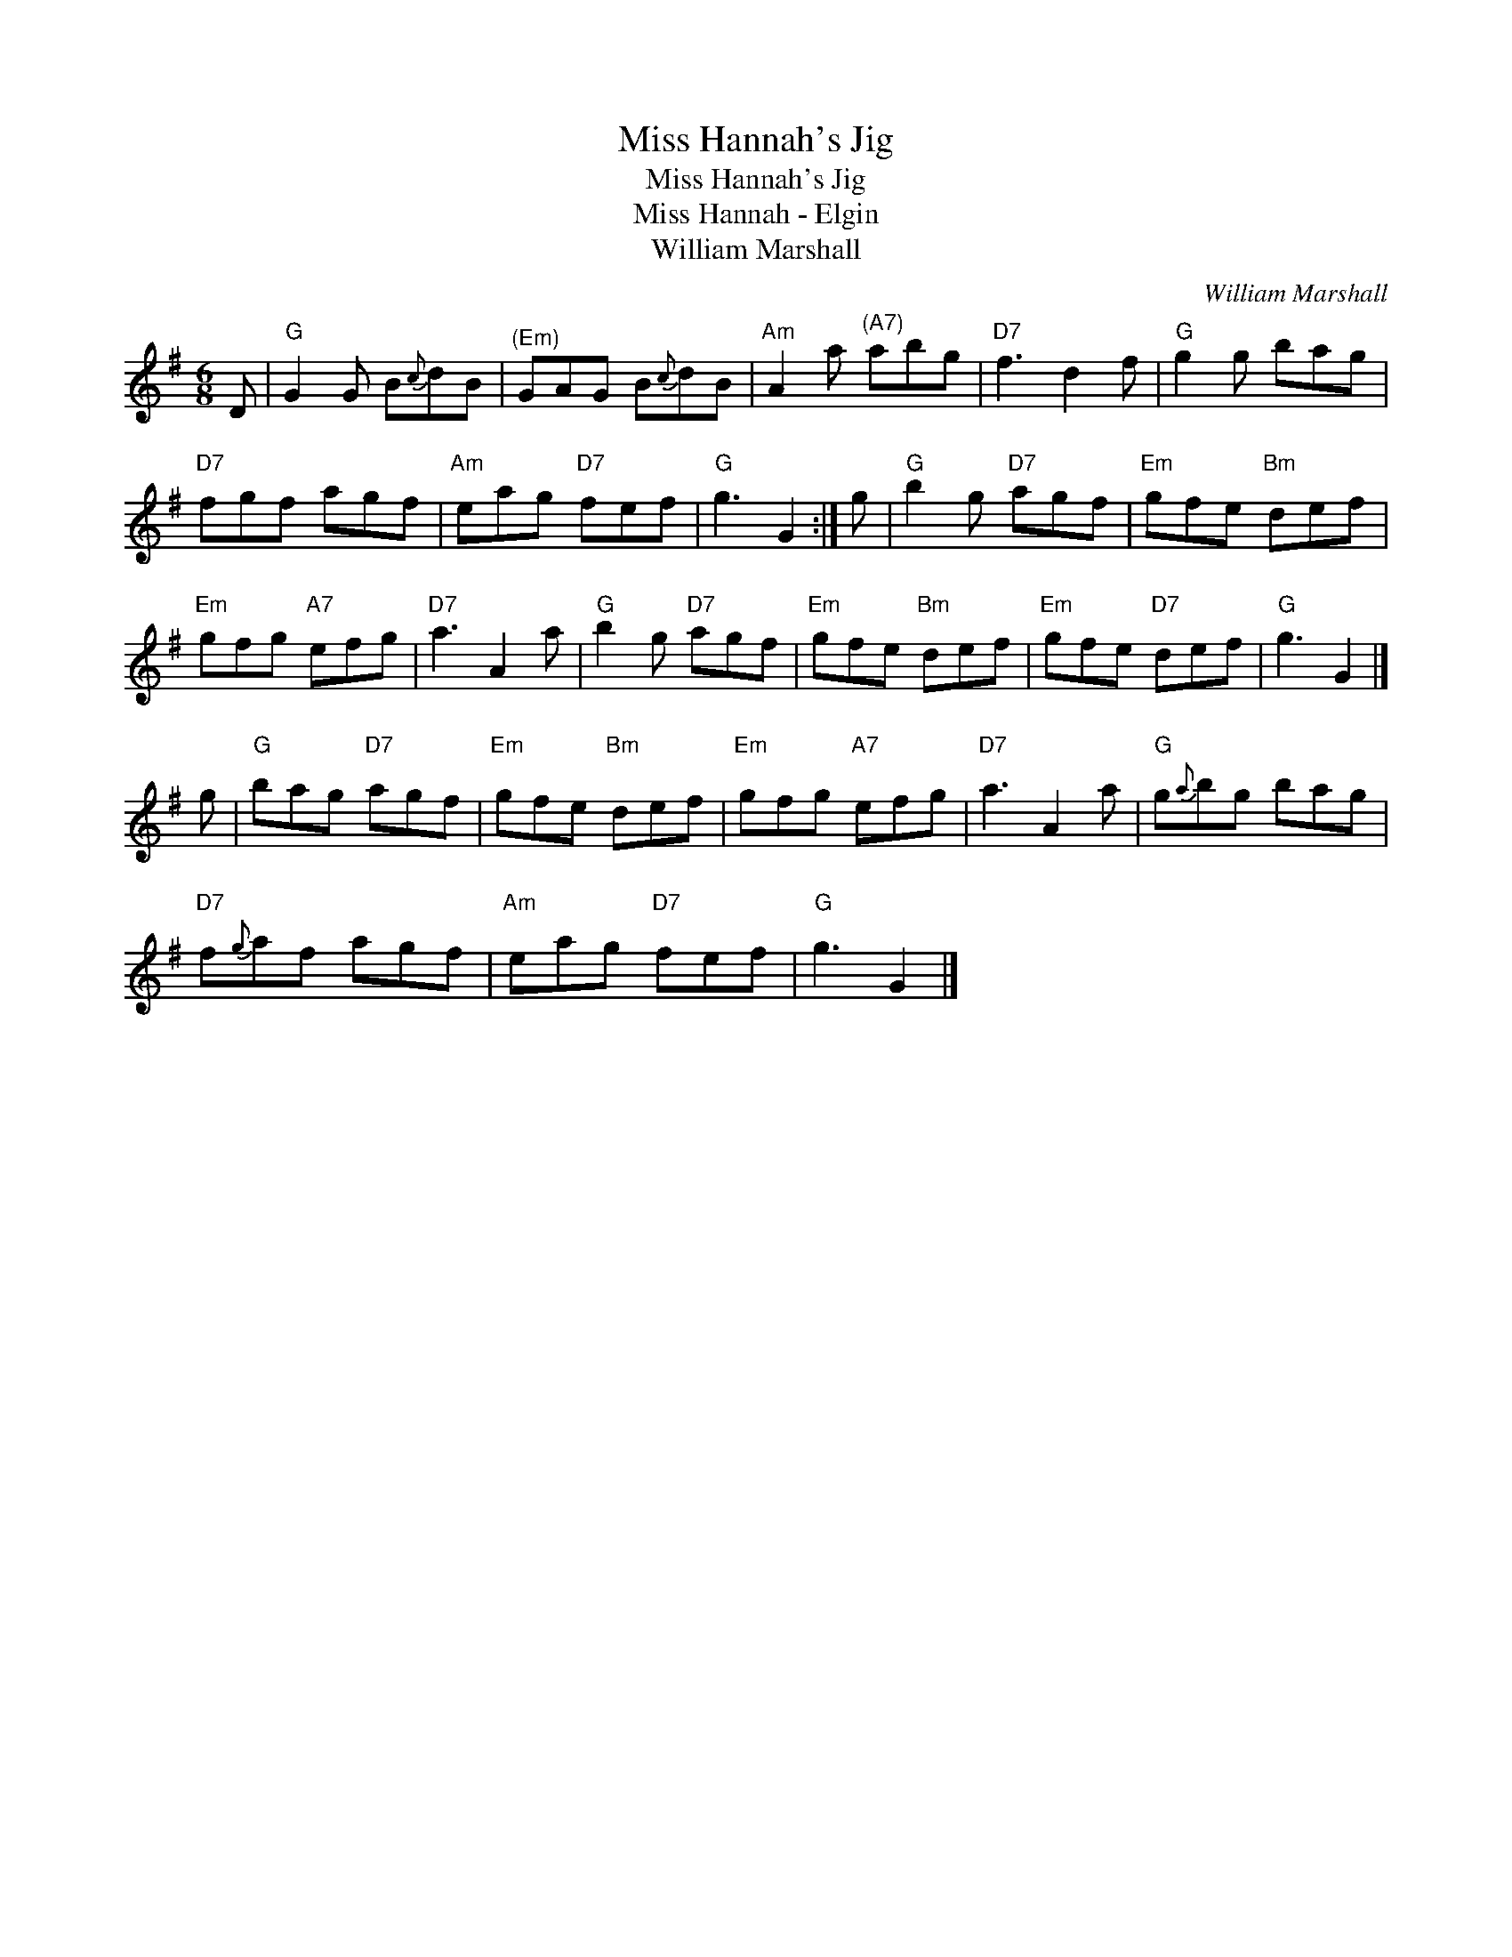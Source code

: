 X:1
T:Miss Hannah's Jig
T:Miss Hannah's Jig
T:Miss Hannah - Elgin
T:William Marshall
C:William Marshall
L:1/8
M:6/8
K:G
V:1 treble 
V:1
 D |"G" G2 G B{c}dB |"^(Em)" GAG B{c}dB |"Am" A2 a"^(A7)" abg |"D7" f3 d2 f |"G" g2 g bag | %6
"D7" fgf agf |"Am" eag"D7" fef |"G" g3 G2 :| g |"G" b2 g"D7" agf |"Em" gfe"Bm" def | %12
"Em" gfg"A7" efg |"D7" a3 A2 a |"G" b2 g"D7" agf |"Em" gfe"Bm" def |"Em" gfe"D7" def |"G" g3 G2 |] %18
 g |"G" bag"D7" agf |"Em" gfe"Bm" def |"Em" gfg"A7" efg |"D7" a3 A2 a |"G" g{a}bg bag | %24
"D7" f{g}af agf |"Am" eag"D7" fef |"G" g3 G2 |] %27


